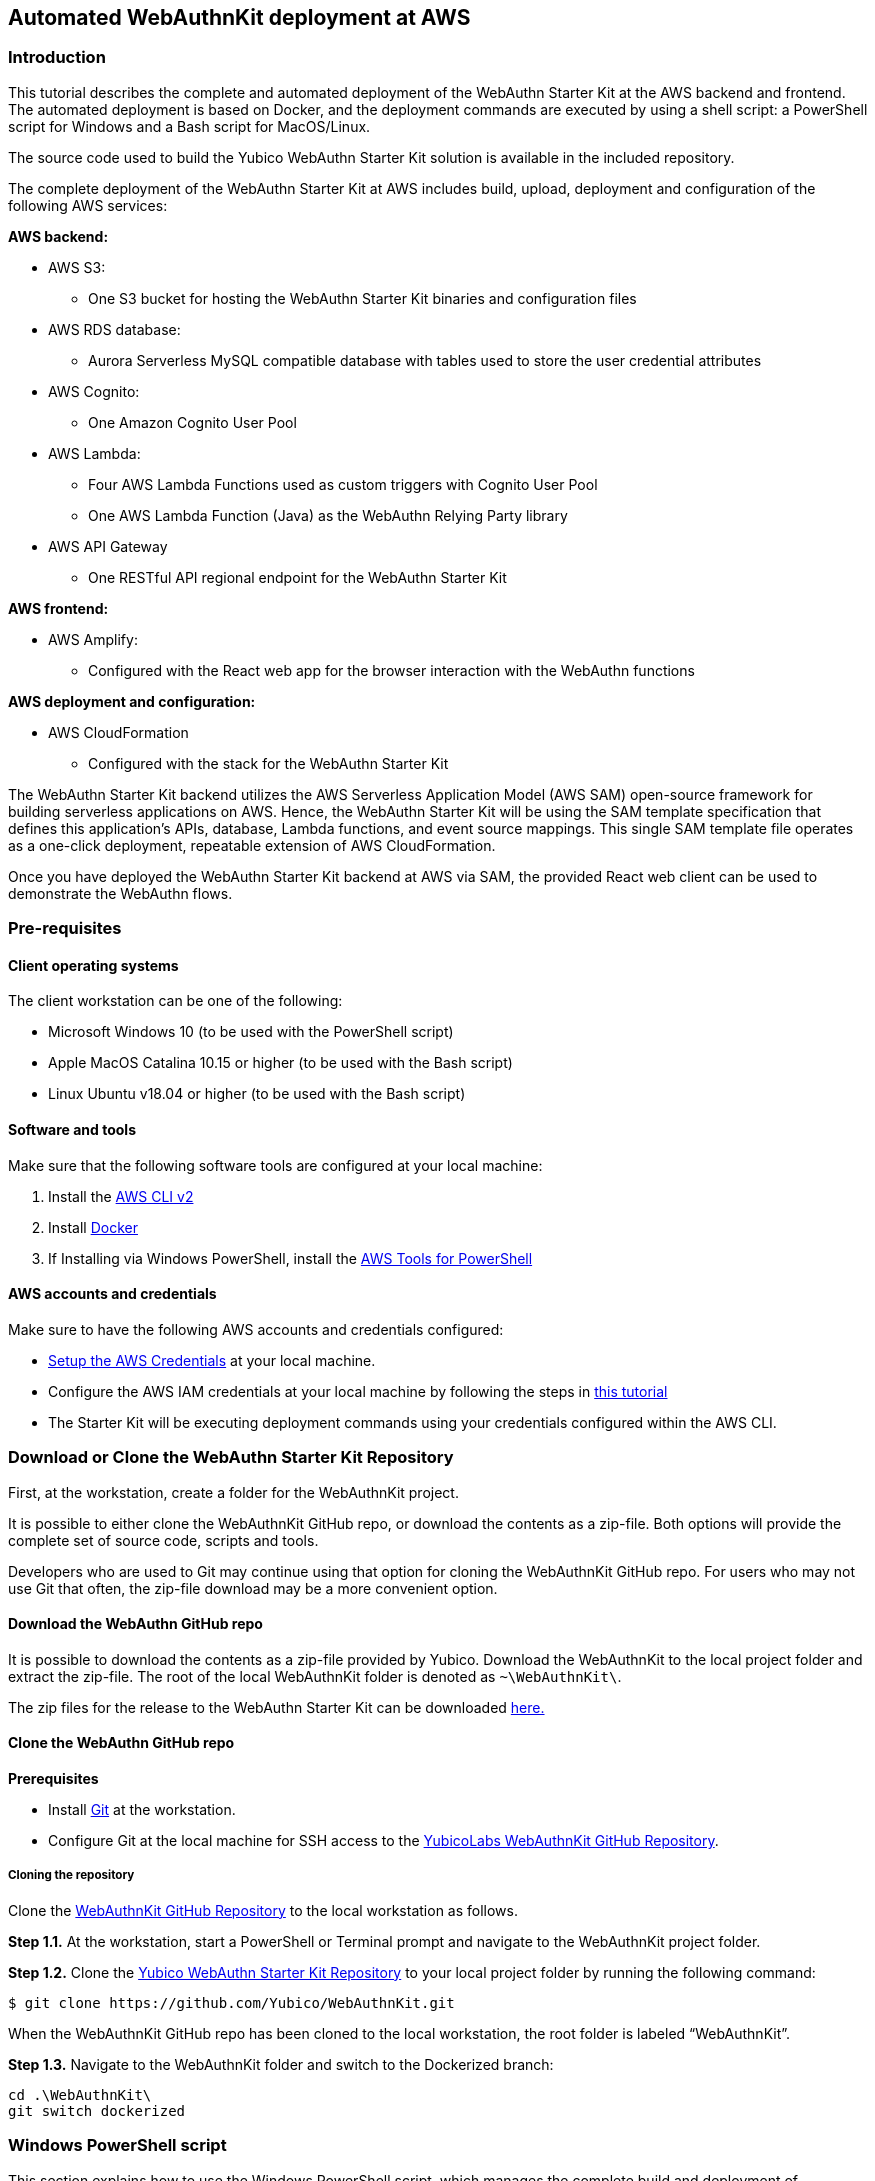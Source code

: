 == Automated WebAuthnKit deployment at AWS

=== Introduction

This tutorial describes the complete and automated deployment of the WebAuthn Starter Kit at the AWS backend and frontend. The automated deployment is based on Docker, and the deployment commands are executed by using a shell script: a PowerShell script for Windows and a Bash script for MacOS/Linux.

The source code used to build the Yubico WebAuthn Starter Kit solution is available in the included repository.

The complete deployment of the WebAuthn Starter Kit at AWS includes build, upload, deployment and configuration of the following AWS services:

*AWS backend:*

 * AWS S3:

  - One S3 bucket for hosting the WebAuthn Starter Kit binaries and configuration files

 * AWS RDS database:

  - Aurora Serverless MySQL compatible database with tables used to store the user credential attributes

 * AWS Cognito:

  - One Amazon Cognito User Pool

 * AWS Lambda:

    - Four AWS Lambda Functions used as custom triggers with Cognito User Pool

    - One AWS Lambda Function (Java) as the WebAuthn Relying Party library

 * AWS API Gateway

  - One RESTful API regional endpoint for the WebAuthn Starter Kit

*AWS frontend:*

 * AWS Amplify:

  - Configured with the React web app for the browser interaction with the WebAuthn functions

*AWS deployment and configuration:*

 * AWS CloudFormation

  - Configured with the stack for the WebAuthn Starter Kit

The WebAuthn Starter Kit backend utilizes the AWS Serverless Application Model (AWS SAM) open-source framework for building serverless applications on AWS. Hence, the WebAuthn Starter Kit will be using the SAM template specification that defines this application's APIs, database, Lambda functions, and event source mappings. This single SAM template file operates as a one-click deployment, repeatable extension of AWS CloudFormation.

Once you have deployed the WebAuthn Starter Kit backend at AWS via SAM, the provided React web client can be used to demonstrate the WebAuthn flows.

=== Pre-requisites

==== Client operating systems

The client workstation can be one of the following:

 * Microsoft Windows 10 (to be used with the PowerShell script)

 * Apple MacOS Catalina 10.15 or higher (to be used with the Bash script)

 * Linux Ubuntu v18.04 or higher (to be used with the Bash script)


==== Software and tools

Make sure that the following software tools are configured at your local machine:

 1. Install the
 link:https://docs.aws.amazon.com/cli/latest/userguide/install-cliv2.html[AWS CLI v2]

 2. Install
 link:https://docs.docker.com/get-docker/[Docker]

3. If Installing via Windows PowerShell, install the link:https://docs.aws.amazon.com/powershell/latest/userguide/pstools-getting-set-up-windows.html[AWS Tools for PowerShell]

==== AWS accounts and credentials

Make sure to have the following AWS accounts and credentials configured:

 * link:https://github.com/awsdocs/aws-sam-developer-guide/blob/master/doc_source/serverless-getting-started-set-up-credentials.md[Setup the AWS Credentials] at your local machine.

* Configure the AWS IAM credentials at your local machine by following the steps in link:https://docs.amplify.aws/start/getting-started/installation/q/integration/react#install-and-configure-the-amplify-cli[this tutorial]

 * The Starter Kit will be executing deployment commands using your credentials configured within the AWS CLI.


=== Download or Clone the WebAuthn Starter Kit Repository

First, at the workstation, create a folder for the WebAuthnKit project.

It is possible to either clone the WebAuthnKit GitHub repo, or download the contents as a zip-file. Both options will provide the complete set of source code, scripts and tools.

Developers who are used to Git may continue using that option for cloning the WebAuthnKit GitHub repo. For users who may not use Git that often, the zip-file download may be a more convenient option.

==== Download the WebAuthn GitHub repo
It is possible to download the contents as a zip-file provided by Yubico. Download the WebAuthnKit to the local project folder and extract the zip-file. The root of the local WebAuthnKit folder is denoted as `~\WebAuthnKit\`.

The zip files for the release to the WebAuthn Starter Kit can be downloaded link:https://github.com/YubicoLabs/WebAuthnKit/releases/[here.]


==== Clone the WebAuthn GitHub repo
*Prerequisites*

* Install link:https://git-scm.com/[Git] at the workstation.
* Configure Git at the local machine for SSH access to the link:https://github.com/Yubico/WebAuthnKit[YubicoLabs WebAuthnKit GitHub Repository].

===== Cloning the repository
Clone the link:https://github.com/Yubico/WebAuthnKit[WebAuthnKit GitHub Repository] to the local workstation as follows.

*Step 1.1.* At the workstation, start a PowerShell or Terminal prompt and navigate to the WebAuthnKit project folder.

*Step 1.2.* Clone the link:https://github.com/Yubico/WebAuthnKit.git[Yubico WebAuthn Starter Kit Repository] to your local project folder by running the following command:
----
$ git clone https://github.com/Yubico/WebAuthnKit.git
----
When the WebAuthnKit GitHub repo has been cloned to the local workstation, the root folder is labeled “WebAuthnKit”.

*Step 1.3.* Navigate to the WebAuthnKit folder and switch to the Dockerized branch:

----
cd .\WebAuthnKit\
git switch dockerized
----

=== Windows PowerShell script

This section explains how to use the Windows PowerShell script, which manages the complete build and deployment of WebAuthnKit at the AWS backend, the AWS frontend, and the additional steps.

*Note:* The Windows PowerShell script can only be used on Windows 10 workstations. If using Windows Powershell, ensure the link:https://docs.aws.amazon.com/powershell/latest/userguide/pstools-getting-set-up-windows.html[AWS Tools for PowerShell] are installed.

==== Set execution policy

*Step 2.1* In order to allow the PowerShell script to execute properly, run the Windows PowerShell as Administrator.

image::auto2-run-powershell-as-administrator-v1.jpg[]
*Figure 1 - Run PowerShell as Administrator*

*Step 2.2* In the PowerShell prompt, execute the following command:

    > Set-ExecutionPolicy -ExecutionPolicy Unrestricted

This gives the PowerShell app the necessary privileges to execute the WebAuthnKit deployment PowerShell script.

*Step2.3* Finally, close the PowerShell app.


==== Configuring Docker for Windows

Docker is used for building and deploying several WebAuthnKit components at AWS.

===== Configure Docker to use Linux containers

When Docker is used for building the WebAuthnKit, also on a Windows machine, it needs to be configured to use Linux containers. This is the default setting, but it is recommended to verify this. Right-click on the Docker Desktop icon in the tracemenu to ensure that Linux containers are used. (This can be checked by Docker displaying “Switch to Windows containers”, which means that Linux containers are active.)

image::auto2-docker-desktop-tray-icon-v1.png[]
*Figure 2 -Docker Desktop tray icon*

==== Configure Docker’s file sharing permissions

In order to give the Docker container permissions to access the WebAuthnKit folders at the Windows machine, it is necessary to configure Docker as follows.

*Step 3.1* If Docker is used without the WSL 2 based engine (which is the default setting for Windows 10) it is necessary to configure the file sharing permissions for Docker.

image::auto4-using-docker-without-wsl-2-engine.jpg[]
*Figure 3 - Using Docker without the WSL 2 based engine*

*Step 3.2.* Right-click on the Docker Desktop icon in the tracemenu and select Settings.

*Step 3.3.* In the Docker Settings GUI, select Resources and File Sharing.

image::auto3-config-docker-desktop-file-sharing-v1.png[]
*Figure 4 - Configuring Docker Desktop file sharing*

*Step 3.4.* Press the “+” button in the Docker Desktop GUI, and the Select Folder GUI appears.

image::auto4-add-folder-docker-desktop-sharing-v1.png[]
*Figure 5 - Adding folder for Docker Desktop file sharing*

*Step 3.5.* Select your folder for the WebAuthnKit project, or a folder higher up, to give Docker file sharing permissions to all files and subfolders under the selected folder.

*Hint:* If you are planning to do multiple WebAuthnKit deployments, it makes sense to give Docker file sharing permissions to the folder with all WebAuthnKit deployments.

*Step 3.6.* Finally, press the button “Apply & Restart” in the Docker Desktop.

image::auto5-finalize-docker-desktop-file-sharing-v1.png[]
*Figure 6 - Finalizing Docker Desktop file sharing*

*Warning:* If the Docker Desktop is not configured for file sharing, then Docker will launch several pop-up GUIs with notifications to
link:https://docs.docker.com/docker-for-windows/#file-sharing[allow file sharing on demand] for each deployment.

==== Alternative solution: Configure Docker to use the WSL 2 based engine

An alternative solution to the file sharing settings is to configure Docker to use the WSL 2 based engine.

*Step 4.1.* Right-click on the Docker Desktop icon in the tracemenu and select Settings.

*Step 4.2.* In the Docker Settings GUI, select General.

*Step 4.3.* Mark the checkbox “Use the WSL 2 based engine”.

image::auto8-configure-docker-use-wsl-2-engine-v1.jpg[]
*Figure 7 - Configure Docker to use the WSL 2 based engine*

Docker will provide instructions to install the WSL 2 based engine at the computer. It may be necessary to restart the computer.

The file sharing network option will disappear when the WSL 2 based engine is configured.

==== Editing the PowerShell script configuration file
The PowerShell script configuration file, `~\WebAuthnKit\scripts\PowerShell\deployStarterKitPs.json`, should be reviewed and, if needed, edited.

    {
    "AwsCliProfile": "",
    "AwsRegion":"",
    "S3BucketName":"",
    "CfStackName":"",
    "Suffix":"",
    "UserPoolName":"",
    "DatabaseName":"",
    "DatabaseMasterUsername":"",
    "DatabaseMasterPassword":"",
    "DefineAuthChallengeFuncName":"",
    "CreateAuthChallengeFuncName":"",
    "VerifyAuthChallengeFuncName":"",
    "WebAuthnKitApiName":"",
    "WebAuthnKitApiFuncName":"",
    "PreSignUpFuncName":"",
    "JavaWebAuthnLibFuncName":"",
    "CreateDatabaseSchemaFuncName":"",
    "CreateDatabaseSchemaCallerFuncName":"",
    "AmplifyHostingAppName":"",
    "AmplifyBranchName":""
    }

In particular, the `AwsRegion` parameter must be set to a valid AWS region for your AWS Cognito deployment. See the guide for manually deploying the WebAuthn backend for information on AWS regions that are supported for AWS Cognito if the AwsRegion parameter is not set, the PowerShell script will prompt the user to enter it.

The `Suffix` parameter must be set to an alphanumeric string of maximum five lower-case characters. If the `Suffix` parameter is not set, the PowerShell script will set this to a random alphanumeric string of five lower-case characters.

If the `DatabaseMasterPassword` parameter is not set, the PowerShell script will set this to a random sixteen character string.

All other parameters that are not specified in the configuration file will be set to default values, and the `Suffix` will be appended to these default values.

If a parameter is declared in the configuration file, it will be used by the PowerShell script exactly as declared, without appending any suffix.

==== Running the PowerShell script

The Windows PowerShell script for deploying the WebAuthn Starter Kit is included in the zip file of the repository.

*Step 5.1.* In order to run the PowerShell script, open a PowerShell prompt and navigate to the folder `~\WebAuthnKit\scripts\PowerShell\`.

*Step 5.2.* Execute the command `.\deployStarterKit.ps1`.

    cd ~\WebAuthnKit\scripts\PowerShell\
    .\deployStarterKit.ps1

This will execute the PowerShell script that builds and deploys WebAuthnKit at AWS, launching a Docker instance to build and deploy the WebAuthn Starter Kit back-end server and front-end client components The events of the deployment should be displayed through the command line interface. The deployment at AWS takes approximately 10 minutes to create all resources.

=== Linux/MacOS Bash script

This section explains how to use the Linux/MacOS Bash script, which manages the complete build and deployment of WebAuthnKit to AWS.

*Note:* The Bash script can only be used on Linux/MacOS workstations.

==== Editing the Linux/MacOS Bash script configuration file

The Linux/MacOS Bash script configuration file, can be found under `~/ WebAuthnKit/scripts/Mac-Linux`.

    {
      "AWS_CLI_PROFILE": "",
      "AWS_REGION":"",
      "S3_BUCKET_NAME":"",
      "CF_STACK_NAME":"",
      "SUFFIX":"",
      "USER_POOL_NAME":"",
      "DATABASE_NAME":"",
      "DATABASE_MASTER_USERNAME":"",
      "DATABASE_MASTER_PASSWORD":"",
      "DEFINE_AUTH_CHALLENGE_FUNC_NAME":"",
      "CREATE_AUTH_CHALLENGE_FUNC_NAME":"",
      "VERIFY_AUTH_CHALLENGE_FUNC_NAME":"",
      "WEBAUTHN_KIT_API_NAME":"",
      "WEBAUTHN_KIT_API_FUNC_NAME":"",
      "PRE_SIGNUP_FUNC_NAME":"",
      "JAVA_WEBAUTHN_LIB_FUNC_NAME":"",
      "CREATE_DATABASE_SCHEMA_FUNC_NAME":"",
      "CREATE_DATABASE_SCHEMA_CALLER_FUNC_NAME":"",
      "AMPLIFY_HOSTING_APP_NAME":""
    }


The script can execute without any modification to the configuration file, however, there’s some defaults that you may want to override. Some notes about the configuration:

The `SUFFIX` parameter must be set to an alphanumeric string of maximum five lower-case characters. If the `SUFFIX` parameter is not set, the Bash script automatically sets a random value for you.

If the `DATABASE_MASTER_PASSWORD` parameter is not set, the Bash script will set this to a random sixteen character string.

All other parameters that are not specified in the configuration file will be set to default values, and the `SUFFIX` will be appended to these default values.

If a parameter is declared in the configuration file, it will be used by the Bash script exactly as declared, without appending any suffix.

==== Running the Bash script

The MacOS/Linux Bash script for deploying the WebAuthn Starter Kit is included in the provided download or repository `~ /WebAuthnKit/scripts/Mac-Linux/deployStarterKit.sh`.

*Step 6.1.* Open a Terminal window and navigate to the script folder `~\WebAuthnKit\scripts\Mac-Linux\`.

*Step 6.2.* Execute the command `.\deployStarterKit.sh`.

    cd ~\WebAuthnKit\scripts\Mac-Linux\
    .\deployStarterKit.sh

This will execute the Bash script that builds and deploys WebAuthnKit at AWS, launching a Docker instance to build and deploy the WebAuthn Starter Kit back-end server and front-end client components. The events of the deployment should be displayed through the command line interface. The deployment at AWS takes approximately 10 minutes to create all resources.

=== Deployment Failures and Rollbacks

If the deployment fails and is rolled back by AWS CloudFormation, the CloudFormation Stack, S3 bucket, and potentially, the AWS Amplify app must be deleted before it can be deployed again, particularly if the same `SUFFIX` is used for subsequent deployments.

=== Teardown

The CloudFormation stack that is created during deployment defines all the resources deployed to your AWS account.

*Step 7.1* If you are done building and testing, nearly all the resources just created can be deleted by simply removing the CloudFormation stack. Remove the stack within the AWS Management Console > Services > CloudFormation (specific region) > Stacks.

image::auto9-listing-cloudformation-stacks-v1.jpg[]
*Figure 8 - Listing the CloudFormation Stacks*

*Step 7.2* Select the stack to be deleted, and it will be displayed in a new window (as shown below).

image::auto10-delete-cloudformation-stacks-v1.jpg[]
*Figure 9 - Deleting a CloudFormation Stack*

*Step 7.3* Press the Delete button to delete the CloudFormation stack.

==== Delete the AWS S3 bucket

*Step 8.1* The S3 bucket can be found in the AWS Console under Services > Amazon S3.

image::auto11-delete-S3-bucket.jpg[]
*Figure 10 - Deleting an S3 Bucket*

*Step 8.2* Select the S3 bucket to be deleted and press the Delete button.

==== Delete the AWS Amplify apps

Also make sure that the AWS Amplify apps have been deleted.

*Step 9.1* The AWS Amplify apps can be found in the AWS Console under Services > AWS Amplify.

*Step 9.2* Select the app to be deleted, which shows the app information below.

image::auto12-delete-amplify-web-app.jpg[]
*Figure 11 - Deleting an Amplify web app*

*Step 9.3* Select Actions and press the option Delete app in the dropdown Actions list.

=== Getting started with the clients

Once the deployment is completed, a web browser with the React web client is launched and you can begin testing user registration and authentication connected to your AWS backend. The client source code for the React app hosted on AWS Amplify is available in the provided repository.
